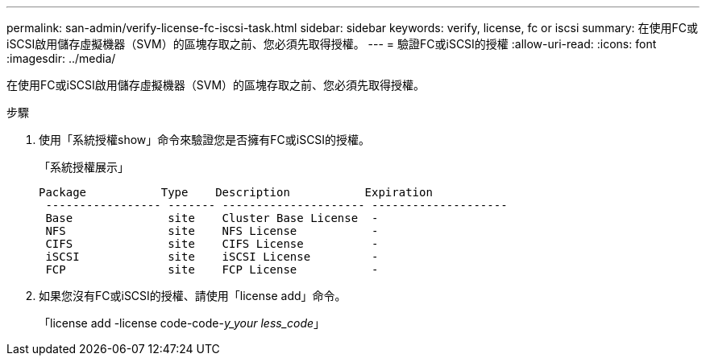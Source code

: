 ---
permalink: san-admin/verify-license-fc-iscsi-task.html 
sidebar: sidebar 
keywords: verify, license, fc or iscsi 
summary: 在使用FC或iSCSI啟用儲存虛擬機器（SVM）的區塊存取之前、您必須先取得授權。 
---
= 驗證FC或iSCSI的授權
:allow-uri-read: 
:icons: font
:imagesdir: ../media/


[role="lead"]
在使用FC或iSCSI啟用儲存虛擬機器（SVM）的區塊存取之前、您必須先取得授權。

.步驟
. 使用「系統授權show」命令來驗證您是否擁有FC或iSCSI的授權。
+
「系統授權展示」

+
[listing]
----

Package           Type    Description           Expiration
 ----------------- ------- --------------------- --------------------
 Base              site    Cluster Base License  -
 NFS               site    NFS License           -
 CIFS              site    CIFS License          -
 iSCSI             site    iSCSI License         -
 FCP               site    FCP License           -
----
. 如果您沒有FC或iSCSI的授權、請使用「license add」命令。
+
「license add -license code-code-_y_your less_code_」


